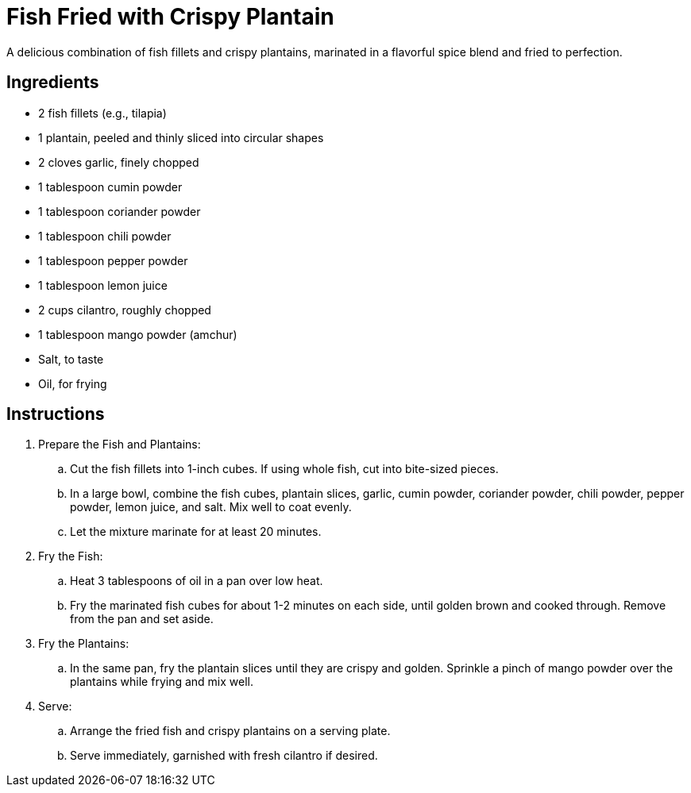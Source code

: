 = Fish Fried with Crispy Plantain
A delicious combination of fish fillets and crispy plantains, marinated in a flavorful spice blend and fried to perfection.

== Ingredients
* 2 fish fillets (e.g., tilapia)
* 1 plantain, peeled and thinly sliced into circular shapes
* 2 cloves garlic, finely chopped
* 1 tablespoon cumin powder
* 1 tablespoon coriander powder
* 1 tablespoon chili powder
* 1 tablespoon pepper powder
* 1 tablespoon lemon juice
* 2 cups cilantro, roughly chopped
* 1 tablespoon mango powder (amchur)
* Salt, to taste
* Oil, for frying

== Instructions
. Prepare the Fish and Plantains:
.. Cut the fish fillets into 1-inch cubes. If using whole fish, cut into bite-sized pieces.
.. In a large bowl, combine the fish cubes, plantain slices, garlic, cumin powder, coriander powder, chili powder, pepper powder, lemon juice, and salt. Mix well to coat evenly. 
.. Let the mixture marinate for at least 20 minutes.

. Fry the Fish:
.. Heat 3 tablespoons of oil in a pan over low heat.
.. Fry the marinated fish cubes for about 1-2 minutes on each side, until golden brown and cooked through. Remove from the pan and set aside.

. Fry the Plantains:
.. In the same pan, fry the plantain slices until they are crispy and golden. Sprinkle a pinch of mango powder over the plantains while frying and mix well.

. Serve:
.. Arrange the fried fish and crispy plantains on a serving plate.
.. Serve immediately, garnished with fresh cilantro if desired.

